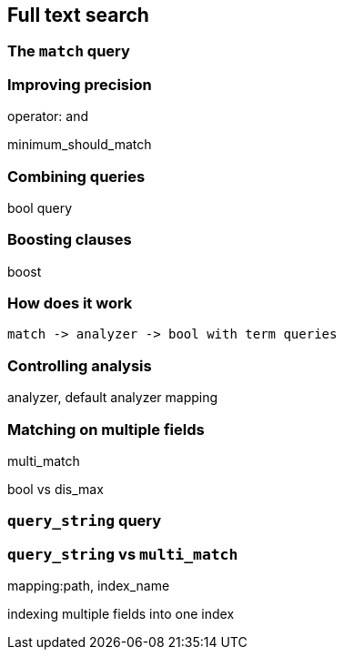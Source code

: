 [[full-text-search]]
== Full text search

=== The `match` query

=== Improving precision

operator: and

minimum_should_match

=== Combining queries

bool query

=== Boosting clauses

boost

=== How does it work

 match -> analyzer -> bool with term queries

=== Controlling analysis

analyzer, default analyzer mapping

=== Matching on multiple fields

multi_match

bool vs dis_max

=== `query_string` query

=== `query_string` vs `multi_match`

mapping:path, index_name

indexing multiple fields into one index

